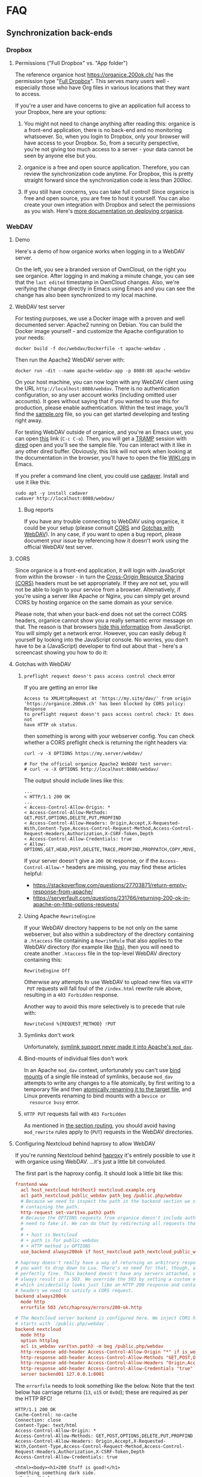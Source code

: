 # NOTE: This file holds additional documentation which doesn't need to
# be in the main README which also gets displayed on Github.

* FAQ
  :PROPERTIES:
  :CUSTOM_ID: faq
  :END:

** Synchronization back-ends
  :PROPERTIES:
  :CUSTOM_ID: sync_backends
  :END:

*** Dropbox
    :PROPERTIES:
    :CUSTOM_ID: faq_dropbox
    :END:
**** Permissions ("Full Dropbox" vs. "App folder")

 The reference organice host [[https://organice.200ok.ch/]] has the
 permission type "[[https://www.dropbox.com/developers/reference/developer-guide][Full Dropbox]]". This serves many users well -
 especially those who have Org files in various locations that they
 want to access.

 If you're a user and have concerns to give an application full access
 to your Dropbox, here are your options:

 1. You might not need to change anything after reading this: organice
    is a front-end application, there is no back-end and no monitoring
    whatsoever. So, when you login to Dropbox, only your browser will
    have access to your Dropbox. So, from a security perspective,
    you're not giving too much access to a server - your data cannot be
    seen by anyone else but you.

 2. organice is a free and open source application. Therefore, you can
    review the synchronization code anytime. For Dropbox, this is
    pretty straight forward since the synchronization code is less than
    200loc.

 3. If you still have concerns, you can take full control! Since
    organice is free and open source, you are free to host it yourself.
    You can also create your own integration with Dropbox and select
    the permissions as you wish. Here's [[#deployment][more documentation on deploying
    organice]].

*** WebDAV
    :PROPERTIES:
    :CUSTOM_ID: faq_webdav
    :END:

**** Demo

  Here's a demo of how organice works when logging in to a WebDAV
  server.

  On the left, you see a branded version of OwnCloud, on the right you
  see organice. After logging in and making a minute change, you can see
  that the =last edited= timestamp in OwnCloud changes. Also, we're
  verifying the change directly in Emacs using Emacs and you can see the
  change has also been synchronized to my local machine.

  [[https://github.com/200ok-ch/organice/wiki/videos/demo-webdav.gif]]

**** WebDAV test server
     :PROPERTIES:
     :CUSTOM_ID: webdav_faq_test_server
     :END:

 For testing purposes, we use a Docker image with a proven and well
 documented server: Apache2 running on Debian. You can build the Docker
 image yourself - and customize the Apache configuration to your needs:

 #+BEGIN_SRC shell
 docker build -f doc/webdav/Dockerfile -t apache-webdav .
 #+END_SRC

 Then run the Apache2 WebDAV server with:

 #+BEGIN_SRC shell
 docker run -dit --name apache-webdav-app -p 8080:80 apache-webdav
 #+END_SRC

 On your host machine, you can now login with any WebDAV client using
 the URL =http://localhost:8080/webdav=. There is no authentication
 configuration, so any user account works (including omitted user
 accounts). It goes without saying that if you wanted to use this for
 production, please enable authentication. Within the test image,
 you'll find the [[file:sample.org][sample.org]] file, so you can get started developing and
 testing right away.

 For testing WebDAV outside of organice, and you're an Emacs user, you
 can open [[/dav:localhost#8080:/webdav/][this]] link (=C-c C-o=). Then, you will get a [[https://www.gnu.org/software/tramp/][TRAMP]] session
 with [[https://www.gnu.org/software/emacs/manual/html_node/emacs/Dired.html][dired]] open and you'll see the sample file. You can interact with
 it like in any other dired buffer. Obviously, this link will not work
 when looking at the documentation in the browser, you'll have to open
 the file [[https://github.com/200ok-ch/organice/blob/master/WIKI.org][WIKI.org]] in Emacs.

 If you prefer a command line client, you could use [[https://linux.die.net/man/1/cadaver][cadaver]]. Install and use
 it like this:

 #+BEGIN_SRC shell
 sudo apt -y install cadaver
 cadaver http://localhost:8080/webdav/
 #+END_SRC

***** Bug reports
      :PROPERTIES:
      :CUSTOM_ID: webdav_bug_reports
      :END:

 If you have any trouble connecting to WebDAV using organice, it could
 be your setup (please consult [[#webdav_cors][CORS]] and [[#webdav_gotchas][Gotchas with WebDAV]]). In any
 case, if you want to open a bug report, please document your issue by
 referencing how it doesn't work using the official WebDAV test server.

**** CORS
     :PROPERTIES:
     :CUSTOM_ID: webdav_cors
     :END:

 Since organice is a front-end application, it will login with
 JavaScript from within the browser - in turn the [[https://developer.mozilla.org/en-US/docs/Web/HTTP/CORS][Cross-Origin Resource
 Sharing (CORS)]] headers must be set appropriately. If they are not set,
 you will not be able to login to your service from a browser.
 Alternatively, if you're using a server like Apache or Nginx, you can
 simply get around CORS by hosting organice on the same domain as your
 service.

 Please note, that when your back-end does not set the correct CORS
 headers, organice cannot show you a really semantic error message on
 that. The reason is that browsers [[https://www.w3.org/TR/cors/#handling-a-response-to-a-cross-origin-request][hide this information]] from
 JavaScript. You will simply get a network error. However, you can
 easily debug it yourself by looking into the JavaScript console. No
 worries, you don't have to be a (JavaScript) developer to find out
 about that - here's a screencast showing you how to do it:

 [[https://github.com/200ok-ch/organice/wiki/videos/demo-webdav-failing-cors.gif]]

**** Gotchas with WebDAV
     :PROPERTIES:
     :CUSTOM_ID: webdav_gotchas
     :END:

***** =preflight request doesn't pass access control check= error

  If you are getting an error like

  #+BEGIN_EXAMPLE
  Access to XMLHttpRequest at 'https://my.site/dav/' from origin
  'https://organice.200ok.ch' has been blocked by CORS policy: Response
  to preflight request doesn't pass access control check: It does not
  have HTTP ok status.
  #+END_EXAMPLE

  then something is wrong with your webserver config.  You can check
  whether a CORS preflight check is returning the right headers via:

  #+BEGIN_EXAMPLE
  curl -v -X OPTIONS https://my.server/webdav/

  # For the official organice Apache2 WebDAV test server:
  # curl -v -X OPTIONS http://localhost:8080/webdav/
  #+END_EXAMPLE

  The output should include lines like this:

  #+BEGIN_EXAMPLE
  ...
  < HTTP/1.1 200 OK
  ...
  < Access-Control-Allow-Origin: *
  < Access-Control-Allow-Methods: GET,POST,OPTIONS,DELETE,PUT,PROPFIND
  < Access-Control-Allow-Headers: Origin,Accept,X-Requested-With,Content-Type,Access-Control-Request-Method,Access-Control-Request-Headers,Authorization,X-CSRF-Token,Depth
  < Access-Control-Allow-Credentials: true
  < Allow: OPTIONS,GET,HEAD,POST,DELETE,TRACE,PROPFIND,PROPPATCH,COPY,MOVE,LOCK,UNLOCK
  #+END_EXAMPLE

  If your server doesn't give a =200 OK= response, or if the
  =Access-Control-Allow-*= headers are missing, you may find these
  articles helpful:

  - https://stackoverflow.com/questions/27703871/return-empty-response-from-apache/
  - https://serverfault.com/questions/231766/returning-200-ok-in-apache-on-http-options-requests/

***** Using Apache =RewriteEngine=
      :PROPERTIES:
      :CUSTOM_ID: webdav_apache_rewrite_engine
      :END:

 If your WebDAV directory happens to be not only on the same webserver,
 but also within a subdirectory of the directory containing a
 =.htaccess= file containing a =RewriteRule= that also applies to the
 WebDAV directory (for example like [[#routing][this]]), then you will need to create
 another =.htaccess= file in the top-level WebDAV directory containing
 this:

 #+BEGIN_EXAMPLE
 RewriteEngine Off
 #+END_EXAMPLE

 Otherwise any attempts to use WebDAV to upload new files via =HTTP
 PUT= requests will fall foul of the =/index.html= rewrite rule above,
 resulting in a =403 Forbidden= response.

 Another way to avoid this more selectively is to precede that rule
 with:

 #+BEGIN_EXAMPLE
 RewriteCond %{REQUEST_METHOD} !PUT
 #+END_EXAMPLE

***** Symlinks don't work

  Unfortunately, [[https://serverfault.com/questions/453807/best-practice-to-link-with-webdav-as-followsymlinks-doesn-t-allow-to-show-symli][symlink support never made it into Apache's =mod_dav=]].

***** Bind-mounts of individual files don't work

  In an Apache =mod_dav= context, unfortunately you can't use [[https://unix.stackexchange.com/questions/198590/what-is-a-bind-mount][bind
  mounts]] of a single file instead of symlinks, because =mod_dav=
  attempts to write any changes to a file atomically, by first writing
  to a temporary file and then [[https://github.com/apache/httpd/blob/c3db73ca8a5aa7b79231a11fe2eb15de3ce943dc/modules/dav/fs/repos.c#L991][atomically renaming it to the target
  file]], and Linux prevents renaming to bind mounts with a =Device or
  resource busy= error.

***** =HTTP PUT= requests fail with =403 Forbidden=

  As mentioned in [[#routing][the section routing]], you should avoid having
  =mod_rewrite= rules apply to (=PUT=) requests in the WebDAV
  directories.

**** Configuring Nextcloud behind haproxy to allow WebDAV
  If you're running Nextcloud behind [[https://www.haproxy.com/][haproxy]] it's entirely possible to use it with
  organice using WebDAV. ...it's just a little bit convoluted.

  The first part is the haproxy config. It should look a little bit like this:

  #+NAME: /etc/haproxy/haproxy.conf
  #+BEGIN_SRC conf
    frontend www
      acl host_nextcloud hdr(host) nextcloud.example.org
      acl path_nextcloud_public_webdav path_beg /public.php/webdav
      # Because we need to inspect the path in the backend section we set a variable
      # containing the path.
      http-request set-var(txn.path) path
      # Because the OPTIONS requests from organice doesn't include authentication we
      # need to fake it. We can do that by redirecting all requests that satisfy these conditions:
      #
      # + host is Nextcloud
      # + path is for public webdav
      # + HTTP method is OPTIONS
      use_backend always200ok if host_nextcloud path_nextcloud_public_webdav METH_OPTIONS

    # haproxy doesn't really have a way of returning an arbitrary response, unless
    # you want to drop down to Lua. There's no need for that, though, as this works
    # perfectly fine. This backend doesn't have any servers attached, so it'll
    # always result in a 503. We override the 503 by setting a custom errorfile,
    # which incidentally looks just like an HTTP 200 response and contains all the
    # headers we need to satisfy a CORS request.
    backend always200ok
      mode http
      errorfile 503 /etc/haproxy/errors/200-ok.http

    # The Nextcloud server backend is configured here. We inject CORS headers if URL
    # starts with `/public.php/webdav`.
    backend nextcloud
      mode http
      option httplog
      acl is_webdav var(txn.path) -m beg /public.php/webdav
      http-response add-header Access-Control-Allow-Origin "*" if is_webdav
      http-response add-header Access-Control-Allow-Methods "GET,POST,OPTIONS,DELETE,PUT,PROPFIND" if is_webdav
      http-response add-header Access-Control-Allow-Headers "Origin,Accept,X-Requested-With,Content-Type,Access-Control-Request-Method,Access-Control-Request-Headers,Authorization,X-CSRF-Token,Depth" if is_webdav
      http-response add-header Access-Control-Allow-Credentials "true" if is_webdav
      server backend01 127.0.0.1:8001
  #+END_SRC

  The ~errorfile~ needs to look something like the below. Note that the text below
  has carriage returns (~13~, ~o15~ or ~0x0d~); these are required as per the HTTP
  RFC!

  #+NAME: /etc/haproxy/errors/200-ok.http
  #+BEGIN_SRC text
    HTTP/1.1 200 OK
    Cache-Control: no-cache
    Connection: close
    Content-Type: text/html
    Access-Control-Allow-Origin: *
    Access-Control-Allow-Methods: GET,POST,OPTIONS,DELETE,PUT,PROPFIND
    Access-Control-Allow-Headers: Origin,Accept,X-Requested-With,Content-Type,Access-Control-Request-Method,Access-Control-Request-Headers,Authorization,X-CSRF-Token,Depth
    Access-Control-Allow-Credentials: true

    <html><body><h1>200 Stuff is good!</h1>
    Something something dark side.
    </body></html>
  #+END_SRC

**** Nextcloud sharing
  In order to share a document using WebDAV you might be inclined to try to follow
  the [[https://docs.nextcloud.com/server/16/user_manual/files/access_webdav.html#accessing-public-shares-over-webdav][official documentation]], but it can be a tad confusing. Here's the executive
  summary for how to share things from Nextcloud using WebDAV:

  + share a link to a folder/file
  + remove everything but the token from the link; the token matches
    ~/[a-zA-Z0-9]+$/~ (hit the button right of "Share link" if using the web
    interface)
  + use these details when logging in:
    + URL :: https://nextcloud.example.org/public.php/webdav
    + Username :: the token, e.g. ~ed65Fxw9Bz3MTn3~
    + Password :: if you've set a password for the shared folder, here's where you
                  input it

** Can we add feature X from plugin Y?
   :PROPERTIES:
   :CUSTOM_ID: can-we-add-feature-x-from-plugin-y
   :END:

   organice is an implementation of [[http://orgmode.org/][Org mode]] (see [[#what-does-this-project-do][What does this
   project do?]]). Therefore, it is important that the changes in the
   markup made by organice are 100% compatible with Org mode itself.

   Hence, if feature X from plugin Y can be implemented in a
   compatible way, and the feature follows the [[#contributing][contribution guideline]],
   then: Yes, the feature can be added to organice.

* Building this documentation
  :PROPERTIES:
  :CUSTOM_ID: building_docs
  :END:

This comprehensive documentation is an aggregation of multiple files
which all reside in the [[https://github.com/200ok-ch/organice][organice code repository]] (=README.org=,
=WIKI.org=, =CONTRIBUTING.org=, and =CODE_OF_CONDUCT.md=).

To build the documentation locally, run =make docs=.

Building the documentation and uploading it to
https://organice.200ok.ch/documentation.html is part of the [[https://github.com/200ok-ch/organice/blob/master/.circleci/config.yml][CI/CD
workflow]]. The actual compilation happens [[https://github.com/200ok-ch/organice/blob/master/bin/compile_doc.sh][here]] and the result gets
uploaded [[https://github.com/200ok-ch/organice/blob/master/bin/compile_doc_and_upload.sh][here]].
